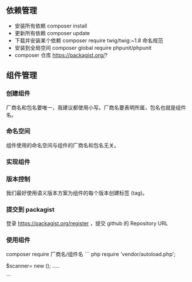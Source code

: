 
** 依赖管理
   
- 安装所有依赖 composer install
- 更新所有依赖 composer update
- 下载并安装某个依赖 composer require twig/twig:~1.8  命名规范
- 安装到全局空间 composer global require phpunit/phpunit
- composer 仓库 https://packagist.org/?
  
** 组件管理
*** 创建组件

厂商名和包名要唯一，我建议都使用小写。厂商名要表明所属，包名也就是组件名。

*** 命名空间
组件使用的命名空间与组件的厂商名和包名无关。

*** 实现组件
*** 版本控制
我们最好使用语义版本方案为组件的每个版本创建标签 (tag)。
*** 提交到 packagist

登录 https://packagist.org/register ，提交 github 的 Repository URL

*** 使用组件

composer require 厂商名/组件名
``` php
require 'vendor/autoload.php';

$scanner= new \Oreilly\ModernPHP\Scanner();
.....

``` 
